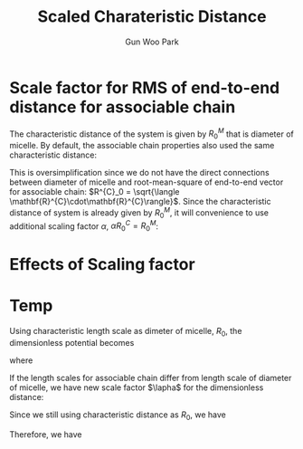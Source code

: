 
#+TITLE: Scaled Charateristic Distance
#+AUTHOR: Gun Woo Park

* Scale factor for RMS of end-to-end distance for associable chain
The characteristic distance of the system is given by $R^{M}_0$ that is diameter of micelle. By default, the associable chain properties also used the same characteristic distance:
\begin{equation}
\tilde{\mathbf{r}} = \frac{\mathbf{r}}{R^{M}_0}.
\end{equation}
This is oversimplification since we do not have the direct connections between diameter of micelle and root-mean-square of end-to-end vector for associable chain: $R^{C}_0 = \sqrt{\langle \mathbf{R}^{C}\cdot\mathbf{R}^{C}\rangle}$. 
Since the characteristic distance of system is already given by $R^{M}_0$, it will convenience to use additional scaling factor $\alpha$, $\alpha R^{C}_0 = R^{M}_0$:
\begin{equation}
\frac{U(\mathbf{r})}{k_BT} = \frac{N_D}{2}\left(\frac{r}{R^{C}_0}\right)^2 = \frac{N_D}{2}\left(\frac{r}{\alpha R^{M}_0}\right)^2 = \frac{N_D}{2\alpha^2}\tilde{\mathbf{r}}^2.
\end{equation}

* Effects of Scaling factor


* Temp
Using characteristic length scale as dimeter of micelle, $R_0$, the dimensionless potential becomes
\begin{equation}
\tilde{U}(\tilde{\mathbf{r}}_{ij}) = \frac{N_D}{2}\tilde{\mathbf{r}}_{ij}^2
\end{equation}
where
\begin{equation}
\tilde{\mathbf{r}} = \frac{\mathbf{r}}{R_0}
\end{equation}

If the length scales for associable chain differ from length scale of diameter of micelle, we have new scale factor $\lapha$ for the dimensionless distance:
\begin{equation}
\tilde{\mathbf{r}}' = \frac{\mathbf{r}}{\alpha R_0}
\end{equation}
Since we still using characteristic distance as $R_0$, we have
\begin{equation}
\tilde{\mathbf{r}} = \frac{\tilde{\mathbf{r}}'}{\alpha}
\end{equation}
Therefore, we have
\begin{equation}
\tilde{U}(\tilde{\mathbf{r}}_{ij}) = \frac{N_D}{2}\left(\frac{\tilde{\mathbf{r}}_{ij}}{\alpha}\right)^2
\end{equation}

